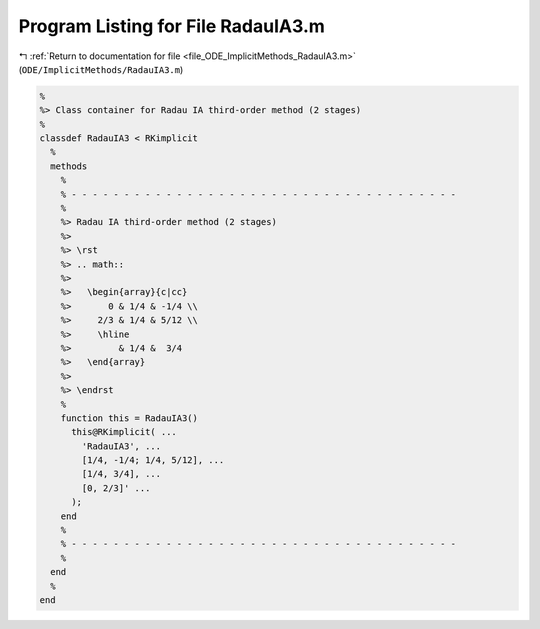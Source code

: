 
.. _program_listing_file_ODE_ImplicitMethods_RadauIA3.m:

Program Listing for File RadauIA3.m
===================================

|exhale_lsh| :ref:`Return to documentation for file <file_ODE_ImplicitMethods_RadauIA3.m>` (``ODE/ImplicitMethods/RadauIA3.m``)

.. |exhale_lsh| unicode:: U+021B0 .. UPWARDS ARROW WITH TIP LEFTWARDS

.. code-block:: MATLAB

   %
   %> Class container for Radau IA third-order method (2 stages)
   %
   classdef RadauIA3 < RKimplicit
     %
     methods
       %
       % - - - - - - - - - - - - - - - - - - - - - - - - - - - - - - - - - - - - -
       %
       %> Radau IA third-order method (2 stages)
       %>
       %> \rst
       %> .. math::
       %>
       %>   \begin{array}{c|cc}
       %>       0 & 1/4 & -1/4 \\
       %>     2/3 & 1/4 & 5/12 \\
       %>     \hline
       %>         & 1/4 &  3/4
       %>   \end{array}
       %>
       %> \endrst
       %
       function this = RadauIA3()
         this@RKimplicit( ...
           'RadauIA3', ...
           [1/4, -1/4; 1/4, 5/12], ...
           [1/4, 3/4], ...
           [0, 2/3]' ...
         );
       end
       %
       % - - - - - - - - - - - - - - - - - - - - - - - - - - - - - - - - - - - - -
       %
     end
     %
   end
